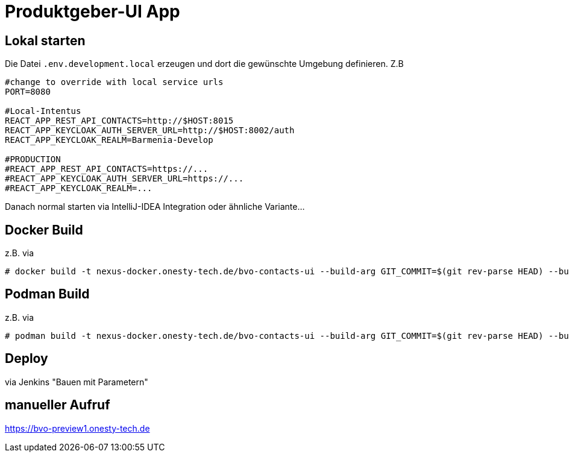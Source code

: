 = Produktgeber-UI App

== Lokal starten

Die Datei `.env.development.local` erzeugen und dort die gewünschte Umgebung definieren. Z.B
[source,env]
----
#change to override with local service urls
PORT=8080

#Local-Intentus
REACT_APP_REST_API_CONTACTS=http://$HOST:8015
REACT_APP_KEYCLOAK_AUTH_SERVER_URL=http://$HOST:8002/auth
REACT_APP_KEYCLOAK_REALM=Barmenia-Develop

#PRODUCTION
#REACT_APP_REST_API_CONTACTS=https://...
#REACT_APP_KEYCLOAK_AUTH_SERVER_URL=https://...
#REACT_APP_KEYCLOAK_REALM=...
----

Danach normal starten via IntelliJ-IDEA Integration oder ähnliche Variante...

== Docker Build

z.B. via
....
# docker build -t nexus-docker.onesty-tech.de/bvo-contacts-ui --build-arg GIT_COMMIT=$(git rev-parse HEAD) --build-arg GIT_VERSION="$(git log --pretty='format:%h %s' -q -1)" .
....

== Podman Build

z.B. via
....
# podman build -t nexus-docker.onesty-tech.de/bvo-contacts-ui --build-arg GIT_COMMIT=$(git rev-parse HEAD) --build-arg GIT_VERSION="$(git log --pretty='format:%h %s' -q -1)" .
....

== Deploy

via Jenkins "Bauen mit Parametern"

== manueller Aufruf
https://bvo-preview1.onesty-tech.de

